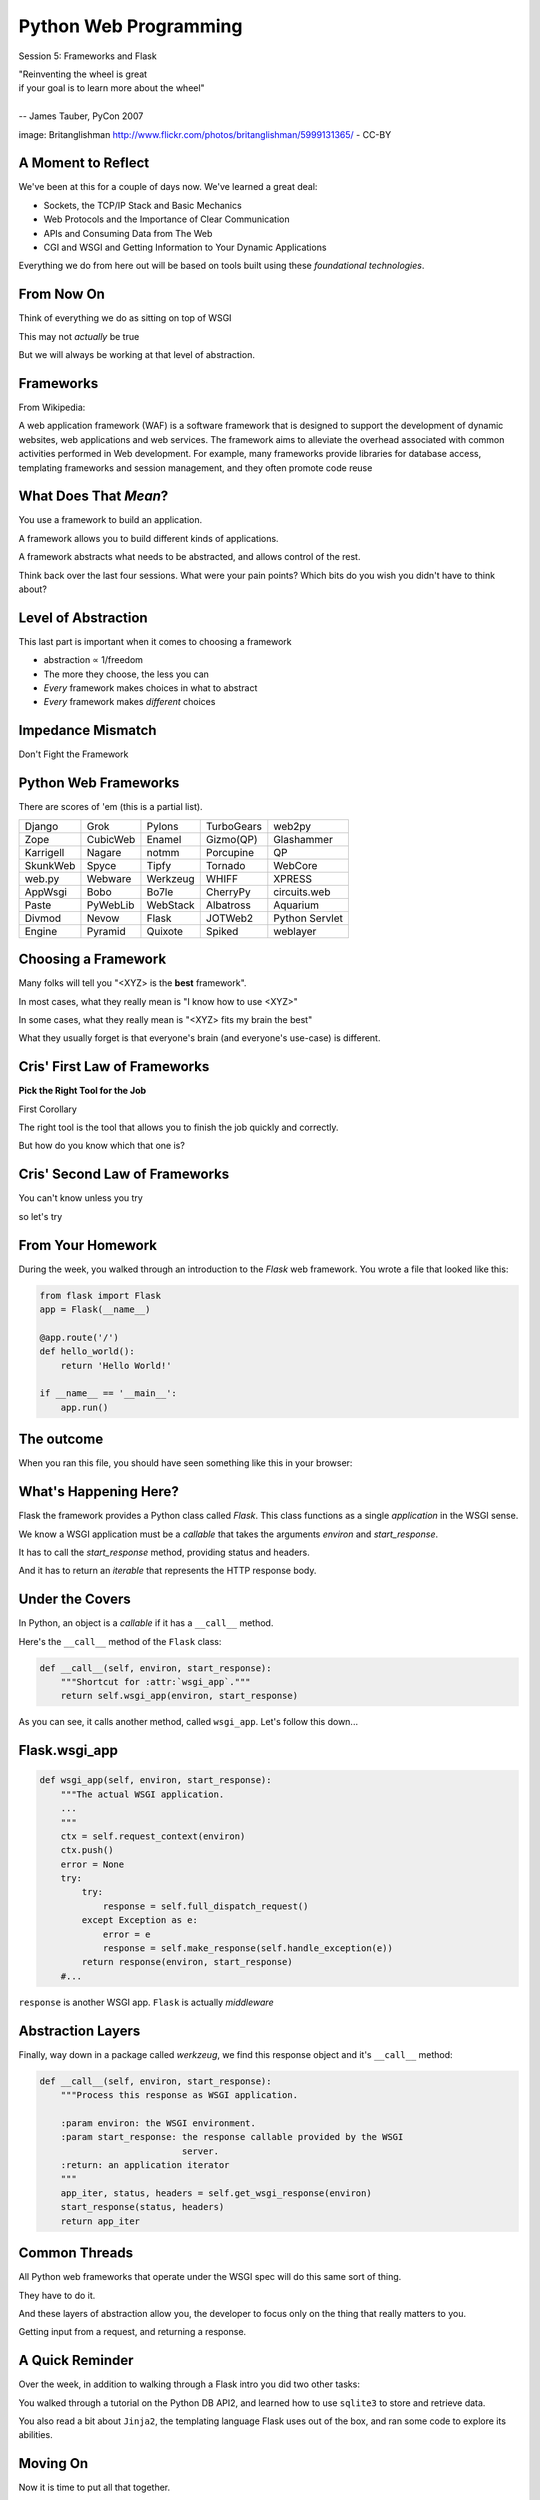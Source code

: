 Python Web Programming
======================

.. image:: img/bike.jpg
    :align: left
    :width: 50%

Session 5: Frameworks and Flask

.. class:: intro-blurb right

| "Reinventing the wheel is great
| if your goal is to learn more about the wheel"
|
| -- James Tauber, PyCon 2007

.. class:: image-credit

image: Britanglishman http://www.flickr.com/photos/britanglishman/5999131365/ - CC-BY


A Moment to Reflect
-------------------

We've been at this for a couple of days now.  We've learned a great deal:

.. class:: incremental

* Sockets, the TCP/IP Stack and Basic Mechanics
* Web Protocols and the Importance of Clear Communication
* APIs and Consuming Data from The Web
* CGI and WSGI and Getting Information to Your Dynamic Applications

.. class:: incremental

Everything we do from here out will be based on tools built using these
*foundational technologies*.


From Now On
-----------

Think of everything we do as sitting on top of WSGI

.. class:: incremental

This may not *actually* be true

.. class:: incremental

But we will always be working at that level of abstraction.


Frameworks
----------

From Wikipedia:

.. class:: center incremental

A web application framework (WAF) is a software framework that is designed to
support the development of dynamic websites, web applications and web
services. The framework aims to alleviate the overhead associated with common
activities performed in Web development. For example, many frameworks provide
libraries for database access, templating frameworks and session management,
and they often promote code reuse


What Does That *Mean*?
----------------------

You use a framework to build an application.

.. class:: incremental

A framework allows you to build different kinds of applications.

.. class:: incremental

A framework abstracts what needs to be abstracted, and allows control of the
rest.

.. class:: incremental

Think back over the last four sessions. What were your pain points? Which bits
do you wish you didn't have to think about?


Level of Abstraction
--------------------

This last part is important when it comes to choosing a framework

.. class:: incremental

* abstraction ∝ 1/freedom
* The more they choose, the less you can
* *Every* framework makes choices in what to abstract
* *Every* framework makes *different* choices


Impedance Mismatch
------------------

.. class:: big-centered

Don't Fight the Framework


Python Web Frameworks
---------------------

There are scores of 'em (this is a partial list).

.. class:: incremental invisible small center

========= ======== ======== ========== ==============
Django    Grok     Pylons   TurboGears web2py
Zope      CubicWeb Enamel   Gizmo(QP)  Glashammer
Karrigell Nagare   notmm    Porcupine  QP
SkunkWeb  Spyce    Tipfy    Tornado    WebCore
web.py    Webware  Werkzeug WHIFF      XPRESS
AppWsgi   Bobo     Bo7le    CherryPy   circuits.web
Paste     PyWebLib WebStack Albatross  Aquarium
Divmod    Nevow    Flask    JOTWeb2    Python Servlet
Engine    Pyramid  Quixote  Spiked     weblayer
========= ======== ======== ========== ==============


Choosing a Framework
--------------------

Many folks will tell you "<XYZ> is the **best** framework".

.. class:: incremental

In most cases, what they really mean is "I know how to use <XYZ>"

.. class:: incremental

In some cases, what they really mean is "<XYZ> fits my brain the best"

.. class:: incremental

What they usually forget is that everyone's brain (and everyone's use-case) is
different.


Cris' First Law of Frameworks
-----------------------------

.. class:: center

**Pick the Right Tool for the Job**

.. class:: incremental

First Corollary

.. class:: incremental center

The right tool is the tool that allows you to finish the job quickly and
correctly.

.. class:: incremental center

But how do you know which that one is?


Cris' Second Law of Frameworks
------------------------------

.. class:: big-centered

You can't know unless you try

.. class:: incremental center

so let's try


From Your Homework
------------------

During the week, you walked through an introduction to the *Flask* web
framework. You wrote a file that looked like this:

.. code-block:: python
    :class: small

    from flask import Flask
    app = Flask(__name__)

    @app.route('/')
    def hello_world():
        return 'Hello World!'

    if __name__ == '__main__':
        app.run()


The outcome
-----------

When you ran this file, you should have seen something like this in your
browser:

.. image:: img/flask_hello.png
    :align: center
    :width: 80%


What's Happening Here?
----------------------

Flask the framework provides a Python class called `Flask`. This class
functions as a single *application* in the WSGI sense.

.. class:: incremental

We know a WSGI application must be a *callable* that takes the arguments
*environ* and *start_response*.

.. class:: incremental

It has to call the *start_response* method, providing status and headers.

.. class:: incremental

And it has to return an *iterable* that represents the HTTP response body.


Under the Covers
----------------

In Python, an object is a *callable* if it has a ``__call__`` method.

.. container:: incremental

    Here's the ``__call__`` method of the ``Flask`` class:
    
    .. code-block:: python
    
        def __call__(self, environ, start_response):
            """Shortcut for :attr:`wsgi_app`."""
            return self.wsgi_app(environ, start_response)

.. class:: incremental

As you can see, it calls another method, called ``wsgi_app``.  Let's follow
this down...


Flask.wsgi_app
--------------

.. code-block:: python
    :class: small

    def wsgi_app(self, environ, start_response):
        """The actual WSGI application.  
        ...
        """
        ctx = self.request_context(environ)
        ctx.push()
        error = None
        try:
            try:
                response = self.full_dispatch_request()
            except Exception as e:
                error = e
                response = self.make_response(self.handle_exception(e))
            return response(environ, start_response)
        #...

.. class:: incremental

``response`` is another WSGI app.  ``Flask`` is actually *middleware*


Abstraction Layers
------------------

Finally, way down in a package called *werkzeug*, we find this response object
and it's ``__call__`` method:

.. code-block:: python
    :class: small

    def __call__(self, environ, start_response):
        """Process this response as WSGI application.

        :param environ: the WSGI environment.
        :param start_response: the response callable provided by the WSGI
                               server.
        :return: an application iterator
        """
        app_iter, status, headers = self.get_wsgi_response(environ)
        start_response(status, headers)
        return app_iter


Common Threads
--------------

All Python web frameworks that operate under the WSGI spec will do this same
sort of thing.

.. class:: incremental

They have to do it.

.. class:: incremental

And these layers of abstraction allow you, the developer to focus only on the
thing that really matters to you.

.. class:: incremental

Getting input from a request, and returning a response.


A Quick Reminder
----------------

Over the week, in addition to walking through a Flask intro you did two other
tasks:

.. class:: incremental

You walked through a tutorial on the Python DB API2, and learned how
to use ``sqlite3`` to store and retrieve data.

.. class:: incremental

You also read a bit about ``Jinja2``, the templating language Flask
uses out of the box, and ran some code to explore its abilities.


Moving On
---------

Now it is time to put all that together.

.. class:: incremental

We'll spend this session building a "microblog" application.

.. class:: incremental

Let's dive right in.

.. class:: incremental

Start by activating your Flask virtualenv


Our Database
------------

We need first to define what an *entry* for our microblog might look like.

.. class:: incremental

Let's keep it a simple as possible for now.

.. class:: incremental

Create a new directory ``microblog``, and open a new file in it:
``schema.sql``

.. code-block:: sql
    :class: incremental small

    drop table if exists entries;
    create table entries (
        id integer primary key autoincrement,
        title string not null,
        text string not null
    );


App Configuration
-----------------

For any but the most trivial applications, you'll need some configuration.

.. class:: incremental

Flask provides a number of ways of loading configuration.  We'll be using a
config file

.. class:: incremental

Create a new file ``microblog.cfg`` in the same directory.  

.. code-block:: python
    :class: small incremental
    
    # application configuration for a Flask microblog
    DATABASE = 'microblog.db'


Our App Skeleton
----------------

Finally, we'll need a basic app skeleton to work from.

.. class:: incremental

Create one more file ``microblog.py`` in the same directory, and enter the
following:

.. code-block:: python
    :class: small incremental

    from flask import Flask

    app = Flask(__name__)

    app.config.from_pyfile('microblog.cfg')

    if __name__ == '__main__':
        app.run(debug=True)


Test Your Work
--------------

This is enough to get us off the ground.

.. container:: incremental

    From a terminal in the ``microblog`` directory, run the app:
    
    .. class:: small
    
    ::

        (flaskenv)$ python microblog.py
        * Running on http://127.0.0.1:5000/
        * Restarting with reloader

.. class:: incremental

Then point your browser at http://localhost:5000/

.. class:: incremental

What do you see in your browser?  In the terminal?  Why?


Creating the Database
---------------------

Quit the app with ``^C``. Then return to ``microblog.py`` and add the
following:

.. code-block:: python
    :class: incremental small

    # add this up at the top
    import sqlite3

    # add the rest of this below the app.config statement
    def connect_db():
        return sqlite3.connect(app.config['DATABASE'])

.. class:: incremental

This should look familiar. What will happen?

.. class:: incremental

This convenience method allows us to write our very first test.


Tests and TDD
-------------

.. class:: center

**If it isn't tested, it's broken**

.. class:: incremental

We are going to write tests at every step of this exercise using the
``unittest`` module.

.. class:: incremental

In your ``microblog`` folder create a ``microblog_tests.py`` file. 

.. class:: incremental

Open it in your editor.


Testing Setup
-------------

Add the following to provide minimal test setup.

.. code-block:: python
    :class: small

    import os
    import tempfile
    import unittest
    
    import microblog

    class MicroblogTestCase(unittest.TestCase):

        def setUp(self):
            db_fd = tempfile.mkstemp()
            self.db_fd, microblog.app.config['DATABASE'] = db_fd
            microblog.app.config['TESTING'] = True
            self.client = microblog.app.test_client()
            self.app = microblog.app


Testing Teardown
----------------

**Add** this method to your existing test case class to tear down after each
test:

.. code-block:: python

    class MicroblogTestCase(unittest.TestCase):
        # ...

        def tearDown(self):
            os.close(self.db_fd)
            os.unlink(microblog.app.config['DATABASE'])


Make Tests Runnable
-------------------

Finally, we make our tests runnable by adding a ``main`` block:

.. container:: incremental

    Add the following at the end of ``microblog_tests.py``:

    .. code-block:: python
        :class: small

        if __name__ == '__main__':
            unittest.main()

.. class:: incremental

Now, we're ready to add our first actual test..


Test Database Setup
-------------------

We'd like to test that our database is correctly initialized. The schema has
one table with three columns. Let's test that.

.. container:: incremental

    **Add** the following method to your test class in ``microblog_tests.py``:

    .. code-block:: python
        :class: small

        def test_database_setup(self):
            con = microblog.connect_db()
            cur = con.execute('PRAGMA table_info(entries);')
            rows = cur.fetchall()
            self.assertEquals(len(rows), 3)


Run the Tests
-------------

We can now run our test module:

.. class:: small

::

    (flaskenv)$ python microblog_tests.py
    F
    ======================================================================
    FAIL: test_database_setup (__main__.MicroblogTestCase)
    ----------------------------------------------------------------------
    Traceback (most recent call last):
      File "microblog_tests.py", line 23, in test_database_setup
        self.assertEquals(len(rows) == 3)
    AssertionError: 0 != 3

    ----------------------------------------------------------------------
    Ran 1 test in 0.011s

    FAILED (failures=1)


Make the Test Pass
------------------

This is an expected failure. Why?

.. container:: incremental

    Let's add some code to ``microblog.py`` that will actually create our
    database schema:

    .. code-block:: python
        :class: small

        # add this import at the top
        from contextlib import closing

        # add this function after the connect_db function
        def init_db():
            with closing(connect_db()) as db:
                with app.open_resource('schema.sql') as f:
                    db.cursor().executescript(f.read())
                db.commit()


Initialize the DB in Tests
--------------------------

We also need to call that function in our ``microblog_tests.py`` to set up the
database schema for each test.

.. container:: incremental

    Add the following line at the end of that ``setUp`` method:

    .. code-block:: python
        :class: small

        def setUp(self):
            # ...
            microblog.init_db() # <- add this at the end

.. class:: incremental

::

    (flaskenv)$ python microblog_tests.py


Success?
--------

.. class:: big-centered incremental

 \\o/ Wahoooo!


Initialize the DB IRL
---------------------

Our test passed, so we have confidence that ``init_db`` does what it should

.. class:: incremental

We'll need to have a working database for our app, so let's go ahead and do
this "in real life"

.. class:: incremental

    (flaskenv)$ python

.. code-block:: python
    :class: incremental

    >>> import microblog
    >>> microblog.init_db()
    >>> ^D


First Break
-----------

After you quit the interpreter, you should see ``microblog.db`` in your 
directory.

.. class:: incremental

Let's take a few minutes here to rest and consider what we've done.

.. class:: incremental

When we return, we'll start writing data to our database, and reading it back
out.


Reading and Writing Data
------------------------

Before the break, we created a function that would initialize our database.

.. class:: incremental

It's time now to think about writing and reading data for our blog.

.. class:: incremental

We'll start by writing tests.

.. class:: incremental

But first, a word or two about the circle of life.


The Request/Response Cycle
--------------------------

Every interaction in HTTP is bounded by the interchange of one request and one
response.

.. class:: incremental

No HTTP application can do anything until some client makes a request.

.. class:: incremental

And no action by an application is complete until a response has been sent
back to the client.

.. class:: incremental

This is the lifecycle of an http web application.


Managing DB Connections
-----------------------

It makes sense to bind the lifecycle of a database connection to this same
border.

.. class:: incremental

Flask does not dictate that we write an application that uses a database.

.. class:: incremental

Because of this, managing the lifecycle of database connection so that they
are connected to the request/response cycle is up to us.

.. class:: incremental

Happily, Flask *does* have a way to help us.


Request Boundary Decorators
---------------------------

The Flask *app* provides decorators we can use on our database lifecycle
functions:

.. class:: incremental

* ``@app.before_request``: any method decorated by this will be called before
  the cycle begins

* ``@app.after_request``: any method decorated by this will be called after
  the cycle is complete. If an unhandled exception occurs, these functions are
  skipped.

* ``@app.teardown_request``: any method decorated by this will be called at
  the end of the cycle, *even if* an unhandled exception occurs.


Managing our DB
---------------

Consider the following functions:

.. code-block:: python
    :class: small

    def get_database_connection():
        db = connect_db()
        return db

    @app.teardown_request
    def teardown_request(exception):
        db.close()

.. class:: incremental

How does the ``db`` object get from one place to the other?


Global Context in Flask
-----------------------

Our flask ``app`` is only really instantiated once

.. class:: incremental

This means that anything we tie to it will be shared across all requests.

.. class:: incremental

This is what we call ``global`` context.

.. class:: incremental

What happens if two clients make a request at the same time?


Local Context in Flask
----------------------

Flask provides something it calls a ``local global``: "g".

.. class:: incremental

This is an object that *looks* global (you can import it anywhere)

.. class:: incremental

But in reality, it is *local* to a single request.

.. class:: incremental

Resources tied to this object are *not* shared among requests. Perfect for
things like a database connection.


Working DB Functions
--------------------

Add the following, working methods to ``microblog.py``:

.. code-block:: python
    :class: small

    # add this import at the top:
    from flask import g

    # add these function after init_db
    def get_database_connection():
        db = getattr(g, 'db', None)
        if db is None:
            g.db = db = connect_db()
        return db

    @app.teardown_request
    def teardown_request(exception):
        db = getattr(g, 'db', None)
        if db is not None:
            db.close()


Writing Blog Entries
--------------------

Our microblog will have *entries*. We've set up a simple database schema to
represent them.

.. class:: incremental

To write an entry, what would we need to do?

.. class:: incremental

* Provide a title
* Provide some body text
* Write them to a row in the database

.. class:: incremental

Let's write a test of a function that would do that.


Test Writing Entries
--------------------

The database connection is bound by a request. We'll need to mock one (in
``microblog_tests.py``)

.. container:: incremental

    Flask provides ``app.test_request_context`` to do just that

    .. code-block:: python
        :class: small

        def test_write_entry(self):
            expected = ("My Title", "My Text")
            with self.app.test_request_context('/'):
                microblog.write_entry(*expected)
                con = microblog.connect_db()
                cur = con.execute("select * from entries;")
                rows = cur.fetchall()
            self.assertEquals(len(rows), 1)
            for val in expected:
                self.assertTrue(val in rows[0])


Run Your Test
-------------

.. class:: small

::

    (flaskenv)$ python microblog_tests.py
    .E
    ======================================================================
    ERROR: test_write_entry (__main__.MicroblogTestCase)
    ----------------------------------------------------------------------
    Traceback (most recent call last):
      File "microblog_tests.py", line 30, in test_write_entry
        microblog.write_entry(*expected)
    AttributeError: 'module' object has no attribute 'write_entry'

    ----------------------------------------------------------------------
    Ran 2 tests in 0.018s

    FAILED (errors=1)

.. class:: incremental

Great.  Two tests, one passing.


Make It Pass
------------

Now we are ready to write an entry to our database. Add this function to
``microblog.py``:

.. code-block:: python
    :class: small incremental

    def write_entry(title, text):
        con = get_database_connection()
        con.execute('insert into entries (title, text) values (?, ?)',
                     [title, text])
        con.commit()

.. class:: incremental small

::

    (flaskenv)$ python microblog_tests.py
    ..
    ----------------------------------------------------------------------
    Ran 2 tests in 0.146s

    OK


Reading Entries
---------------

We'd also like to be able to read the entries in our blog

.. container:: incremental

    We need a method that returns all of them for a listing page

    .. class:: incremental

    * The return value should be a list of entries
    * If there are none, it should return an empty list
    * Each entry in the list should be a dictionary of 'title' and 'text'

.. class:: incremental

Let's begin by writing tests.


Test Reading Entries
--------------------

In ``microblog_tests.py``:

.. code-block:: python
    :class: small

    def test_get_all_entries_empty(self):
        with self.app.test_request_context('/'):
            entries = microblog.get_all_entries()
            self.assertEquals(len(entries), 0)
    
    def test_get_all_entries(self):
        expected = ("My Title", "My Text")
        with self.app.test_request_context('/'):
            microblog.write_entry(*expected)
            entries = microblog.get_all_entries()
            self.assertEquals(len(entries), 1)
            for entry in entries:
                self.assertEquals(expected[0], entry['title'])
                self.assertEquals(expected[1], entry['text'])


Run Your Tests
--------------

.. class:: small

::

    (flaskenv)$ python microblog_tests.py
    .EE.
    ======================================================================
    ERROR: test_get_all_entries (__main__.MicroblogTestCase)
    ----------------------------------------------------------------------
    Traceback (most recent call last):
      File "microblog_tests.py", line 47, in test_get_all_entries
        entries = microblog.get_all_entries()
    AttributeError: 'module' object has no attribute 'get_all_entries'

    ======================================================================
    ERROR: test_get_all_entries_empty (__main__.MicroblogTestCase)
    ----------------------------------------------------------------------
    Traceback (most recent call last):
      File "microblog_tests.py", line 40, in test_get_all_entries_empty
        entries = microblog.get_all_entries()
    AttributeError: 'module' object has no attribute 'get_all_entries'

    ----------------------------------------------------------------------
    Ran 4 tests in 0.021s

    FAILED (errors=2)

Make Them Pass
--------------

Now we have 4 tests, and two fail.

.. class:: incremental

add the ``get_all_entries`` function to ``microblog.py``:

.. code-block:: python
    :class: small incremental

    def get_all_entries():
        con = get_database_connection()
        cur = con.execute('SELECT title, text FROM entries ORDER BY id DESC')
        return [dict(title=row[0], text=row[1]) for row in cur.fetchall()]

.. container:: incremental

    And back in your terminal:
    
    .. class:: small
    
    ::

        (flaskenv)$ python microblog_tests.py
        ....
        ----------------------------------------------------------------------
        Ran 4 tests in 0.021s

        OK


Where We Stand
--------------

We've moved quite a ways in implementing our microblog:

.. class:: incremental

* We've created code to initialize our database schema
* We've added functions to manage the lifecycle of our database connection
* We've put in place functions to write and read blog entries
* And, since it's tested, we are reasonably sure our code does what we think
  it does.

.. class:: incremental

We're ready now to put a face on it, so we can see what we're doing!


Second Break
------------

But first, let's take a quick break to clear our heads.


Templates In Flask
------------------

We'll start with a detour into templates as they work in Flask

.. container:: incremental

    Jinja2 templates use the concept of an *Environment* to:
    
    .. class:: incremental
    
    * Figure out where to look for templates
    * Set configuration for the templating system
    * Add some commonly used functionality to the template *context*

.. class:: incremental

Flask sets up a proper Jinja2 Environment when you instantiate your ``app``.


Flask Environment
-----------------

Flask uses the value you pass to the ``app`` constructor to calculate the root
of your application on the filesystem.

.. class:: incremental

From that root, it expects to find templates in a directory name ``templates``

.. container:: incremental

    This allows you to use the ``render_template`` command from ``flask`` like
    so:
    
    .. code-block:: python
        :class: small
    
        from flask import render_template
        page_html = render_template('hello_world.html', name="Cris")


Flask Context
-------------

Keyword arguments you pass to ``render_template`` become the *context* passed
to the template for rendering.

.. class:: incremental

Flask will add a few things to this context.

.. class:: incremental

* **config**: contains the current configuration object
* **request**: contains the current request object
* **session**: any session data that might be available
* **g**: the request-local object to which global variables are bound
* **url_for**: so you can easily *reverse* urls from within your templates
* **get_flashed_messages**: a function that returns messages you flash to your
  users (more on this later).


Setting Up Our Templates
------------------------

In your ``microblog`` directory, add a new ``templates`` directory

.. container:: incremental

    In this directory create a new file ``layout.html``

    .. code-block:: jinja
        :class: small
    
        <!DOCTYPE html>
        <html>
          <head>
            <title>Microblog!</title>
          </head>
          <body>
            <h1>My Microblog</h1>
            <div class="content">
            {% block body %}{% endblock %}
            </div>
          </body>
        </html>

Template Inheritance
--------------------

You can combine templates in a number of different ways.

.. class:: incremental

* you can make replaceable blocks in templates with blocks

  * ``{% block foo %}{% endblock %}``

* you can build on a template in a second template by extending

  * ``{% extends "layout.html" %}`` 
  * this *must* be the first text in the template

* you can re-use common structure with *include*:

  * ``{% include "footer.html" %}``


Displaying an Entries List
--------------------------

Create a new file, ``show_entries.html`` in ``templates``:

.. code-block:: jinja
    :class: small

    {% extends "layout.html" %}
    {% block body %}
      <h2>Posts</h2>
      <ul class="entries">
      {% for entry in entries %}
        <li>
          <h2>{{ entry.title }}</h2>
          <div class="entry_body">
          {{ entry.text|safe }}
          </div>
        </li>
      {% else %}
        <li><em>No entries here so far</em></li>
      {% endfor %}
      </ul>
    {% endblock %}


Viewing Entries
---------------

We just need a Python function that will: 

.. class:: incremental

* build a list of entries
* pass the list to our template to be rendered
* return the result to a client's browser

.. class:: incremental

As usual, we'll start by writing tests for this new function


Test Viewing Entries
--------------------

Add the following two tests to ``microblog_tests.py``:

.. code-block:: python
    :class: small

    def test_empty_listing(self):
        actual = self.client.get('/').data
        expected = 'No entries here so far'
        self.assertTrue(expected in actual)

    def test_listing(self):
        expected = ("My Title", "My Text")
        with self.app.test_request_context('/'):
            microblog.write_entry(*expected)
        actual = self.client.get('/').data
        for value in expected:
            self.assertTrue(value in actual)

.. class:: incremental

``app.test_client()`` creates a mock http client for us.


Run Your Tests
--------------

.. class:: small

::

    (flaskenv)$ python microblog_tests.py
    .F..F.
    ======================================================================
    FAIL: test_empty_listing (__main__.MicroblogTestCase)
    ----------------------------------------------------------------------
    Traceback (most recent call last):
      File "microblog_tests.py", line 55, in test_empty_listing
        assert 'No entries here so far' in response.data
    AssertionError
    ======================================================================
    FAIL: test_listing (__main__.MicroblogTestCase)
    ----------------------------------------------------------------------
    Traceback (most recent call last):
      File "microblog_tests.py", line 63, in test_listing
        assert value in response.data
    AssertionError
    ----------------------------------------------------------------------
    Ran 6 tests in 0.138s

    FAILED (failures=2)


Make Them Pass
--------------

In ``microblog.py``:

.. code-block:: python
    :class: small

    # at the top, import
    from flask import render_template

    # and after our last functions:
    @app.route('/')
    def show_entries():
        entries = get_all_entries()
        return render_template('show_entries.html', entries=entries)

.. class:: incremental small

::

    (flaskenv)$ python microblog_tests.py
    ......
    ----------------------------------------------------------------------
    Ran 6 tests in 0.100s

    OK


Creating Entries
----------------

We still lack a way to add an entry. We need a view that will:

.. class:: incremental

* Accept incoming form data from a request
* Get the data for ``title`` and ``text``
* Create a new entry in the database
* Throw an appropriate HTTP error if that fails
* Show the user the list of entries when done.

.. class:: incremental

Again, first come the tests.


Testing Add an Entry
--------------------

Add this to ``microblog_tests.py``:

.. code-block:: python
    :class: small

    def test_add_entries(self):
        actual = self.client.post('/add', data=dict(
            title='Hello',
            text='This is a post'
        ), follow_redirects=True).data
        self.assertFalse('No entries here so far' in actual)
        self.assertTrue('Hello' in actual)
        self.assertTrue('This is a post' in actual)


Run Your Tests
--------------

Verify that our test fails as expected:

.. class:: small

::

    (flaskenv)$ python microblog_tests.py
    F......
    ======================================================================
    FAIL: test_add_entries (__main__.MicroblogTestCase)
    ----------------------------------------------------------------------
    Traceback (most recent call last):
      File "microblog_tests.py", line 72, in test_add_entries
        self.assertTrue('Hello' in actual)
    AssertionError: False is not true

    ----------------------------------------------------------------------
    Ran 7 tests in 0.050s

    FAILED (failures=1)


Make Them Pass
--------------

We have all we need to write entries, all we lack is an endpoint (in
``microblog.py``):

.. code-block:: python
    :class: small

    # add imports
    from flask import abort
    from flask import request
    from flask import url_for
    from flask import redirect

    @app.route('/add', methods=['POST'])
    def add_entry():
        try:
            write_entry(request.form['title'], request.form['text'])
        except sqlite3.Error:
            abort(500)
        return redirect(url_for('show_entries'))


And...?
-------

.. class:: small

::

    (flaskenv)$ python microblog_tests.py
    .......
    ----------------------------------------------------------------------
    Ran 7 tests in 0.047s

    OK

.. class:: incremental center

**Hooray!**


Where do Entries Come From
--------------------------

Finally, we're almost done. We can add entries and view them. But look at that
last view. Do you see a call to ``render_template`` in there at all?

.. class:: incremental

There isn't one. That's because that view is never meant to be be visible.
Look carefully at the logic. What happens?

.. class:: incremental

So where do the form values come from?

.. class:: incremental

Let's add a form to the main view.  Open ``show_entries.html``


Provide a Form
--------------

.. code-block:: jinja
    :class: small

    {% block body %}  <!-- already there -->
    <form action="{{ url_for('add_entry') }}" method="POST" class="add_entry">
      <div class="field">
        <label for="title">Title</label>
        <input type="text" size="30" name="title" id="title"/>
      </div>
      <div class="field">
        <label for="text">Text</label>
        <textarea name="text" id="text" rows="5" cols="80"></textarea>
      </div>
      <div class="control_row">
        <input type="submit" value="Share" name="Share"/>
      </div>
    </form>
    <h2>Posts</h2>  <!-- already there -->


All Done
--------

Okay.  That's it.  We've got an app all written.

.. class:: incremental

So far, we haven't actually touched our browsers at all, but we have
reasonable certainty that this works because of our tests. Let's try it.


.. class:: incremental

In the terminal where you've been running tests, run our microblog app:

.. class:: incremental

::

    (flaskenv)$ python microblog.py
    * Running on http://127.0.0.1:5000/
    * Restarting with reloader


The Big Payoff
--------------

Now load ``http://localhost:5000/`` in your browser and enjoy your reward.


Making It Pretty
----------------

What we've got here is pretty ugly.

.. class:: incremental

If you've fallen behind, or want to start fresh, you can find the finished
``microblog`` directory in the class resources.

.. class:: incremental

In that directory inside the ``static`` directory you will find
``styles.css``. Open it in your editor.  It contains basic CSS for this app.

.. class:: incremental

We'll need to include this file in our ``layout.html``.


Static Files
------------

Like page templates, Flask locates static resources like images, css and
javascript by looking for a ``static`` directory relative to the app root.

.. class:: incremental

You can use the special url endpoint ``static`` to build urls that point here.
Open ``layout.html`` and add the following:

.. code-block:: jinja
    :class: small incremental

    <head>  <!-- you only need to add the <link> below -->
      <title>Flaskr</title>
      <link href="{{ url_for('static', filename='style.css') }}" rel="stylesheet" type="text/css">
    </head>


Reap the Rewards
----------------

Make sure that your `microblog` folder has a `static` folder inside it, and
that the `styles.css` file is in it.

.. class:: incremental

Then, reload your web browser and see the difference a bit of style can make.

Homework
--------

We've built a simple microblog application in the *Flask* web framework.

.. class:: incremental

For your homework this week I'd like you to add two features to this app.

.. class:: incremental

1. Authentication
2. Flash messaging


Authentication Specifications
-----------------------------

Writing new entries should be restricted to users who have logged in. This
means that:

.. class:: incremental

* The form to create a new entry should only be visible to logged in users
* There should be a visible link to allow a user to log in
* This link should display a login form that expects a username and password
* If the user provides incorrect login information, this form should tell her
  so.
* If the user provides correct login information, she should end up at the
  list page
* Once logged in, the user should see a link to log out.
* Upon clicking that link, the system should no longer show the entry form and
  the log in link should re-appear.


Flash Messaging Specifications
------------------------------

A flask app provides a method called `flash` that allows passing messages from
a view function into a template context so that they can be viewed by a user.

.. class:: incremental

Use this method to provide the following messages to users:

.. class:: incremental

* Upon a successful login, display the message "You are logged in"
* Upon a successful logout, display the message "You have logged out"
* Upon posting a successful new entry, display the message "New entry posted"
* If adding an entry causes an error, instead of returning a 500 response,
  alert the user to the error by displaying the error message to the user.


Resources to Use
----------------

The microblog we created today comes from the tutorial on the `flask` website.
I've modified that tutorial to omit authentication and flash messaging. You can
refer to the tutorial and to the flask api documentation to learn what you need
to accomplish these tasks.

`The Flask Tutorial <http://flask.pocoo.org/docs/tutorial/>`_

`Flask API Documentation <http://flask.pocoo.org/docs/api/>`_

Both features depend on *sessions*, so you will want to pay particular
attention to how a session is enabled and what you can do with it once it
exists.


Next Week
---------

Next week we are going to mix things up a little and do something quite
different.

.. class:: incremental

We'll be starting from the app you have just built (with the additional
features you complete over the week).

.. class:: incremental

We will divide into pairs and each pair will select one feature from a list I
will provide.

.. class:: incremental

We'll spend the entire class implementing this feature, and at 8:15, each pair
will show their work to the class.


Wrap-Up
-------

For educational purposes you might try taking a look at the source code for
Flask and Werkzeug.  Neither is too large a package.

.. class:: incremental

In particular seeing how Werkzeug sets up a Request and Response--and how
these relate to the WSGI specification--can be very enlightening.
